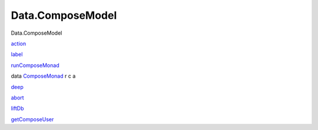 =================
Data.ComposeModel
=================

Data.ComposeModel

`action <Data-ComposeModel.html#v:action>`__

`label <Data-ComposeModel.html#v:label>`__

`runComposeMonad <Data-ComposeModel.html#v:runComposeMonad>`__

data `ComposeMonad <Data-ComposeModel.html#t:ComposeMonad>`__ r c a

`deep <Data-ComposeModel.html#v:deep>`__

`abort <Data-ComposeModel.html#v:abort>`__

`liftDb <Data-ComposeModel.html#v:liftDb>`__

`getComposeUser <Data-ComposeModel.html#v:getComposeUser>`__
